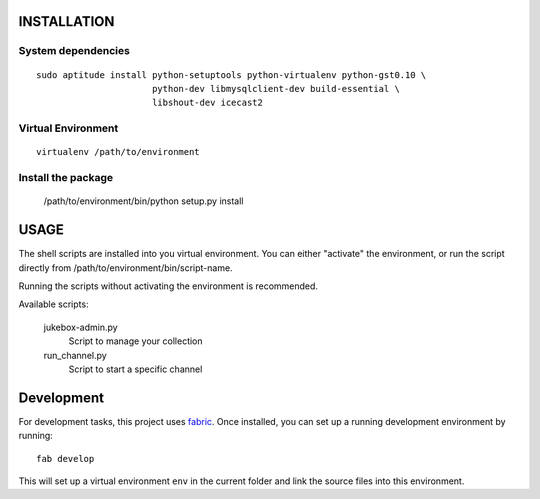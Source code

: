 INSTALLATION
============

System dependencies
-------------------

::

   sudo aptitude install python-setuptools python-virtualenv python-gst0.10 \
                         python-dev libmysqlclient-dev build-essential \
                         libshout-dev icecast2

Virtual Environment
-------------------

::

   virtualenv /path/to/environment

Install the package
-------------------

   /path/to/environment/bin/python setup.py install

USAGE
=====

The shell scripts are installed into you virtual environment. You can either
"activate" the environment, or run the script directly from
/path/to/environment/bin/script-name.

Running the scripts without activating the environment is recommended.

Available scripts:

   jukebox-admin.py
      Script to manage your collection

   run_channel.py
      Script to start a specific channel


Development
===========

For development tasks, this project uses fabric_. Once installed, you can set
up a running development environment by running::

    fab develop

This will set up a virtual environment ``env`` in the current folder and link
the source files into this environment.


.. _fabric: http://www.fabfile.org
